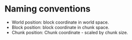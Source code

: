 * Naming conventions
 - World position: block coordinate in world space.
 - Block position: block coordinate in chunk space.
 - Chunk position: Chunk coordinate - scaled by chunk size.
